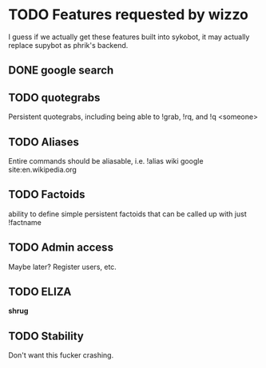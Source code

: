 * TODO Features requested by wizzo
  I guess if we actually get these features built into sykobot, it may actually
  replace supybot as phrik's backend.
** DONE google search
** TODO quotegrabs
   Persistent quotegrabs, including being able to !grab, !rq, and !q <someone>
** TODO Aliases
   Entire commands should be aliasable, i.e. !alias wiki google site:en.wikipedia.org
** TODO Factoids
   ability to define simple persistent factoids that can be called up with just !factname
** TODO Admin access
   Maybe later? Register users, etc.
** TODO ELIZA
   *shrug*
** TODO Stability
   Don't want this fucker crashing.
